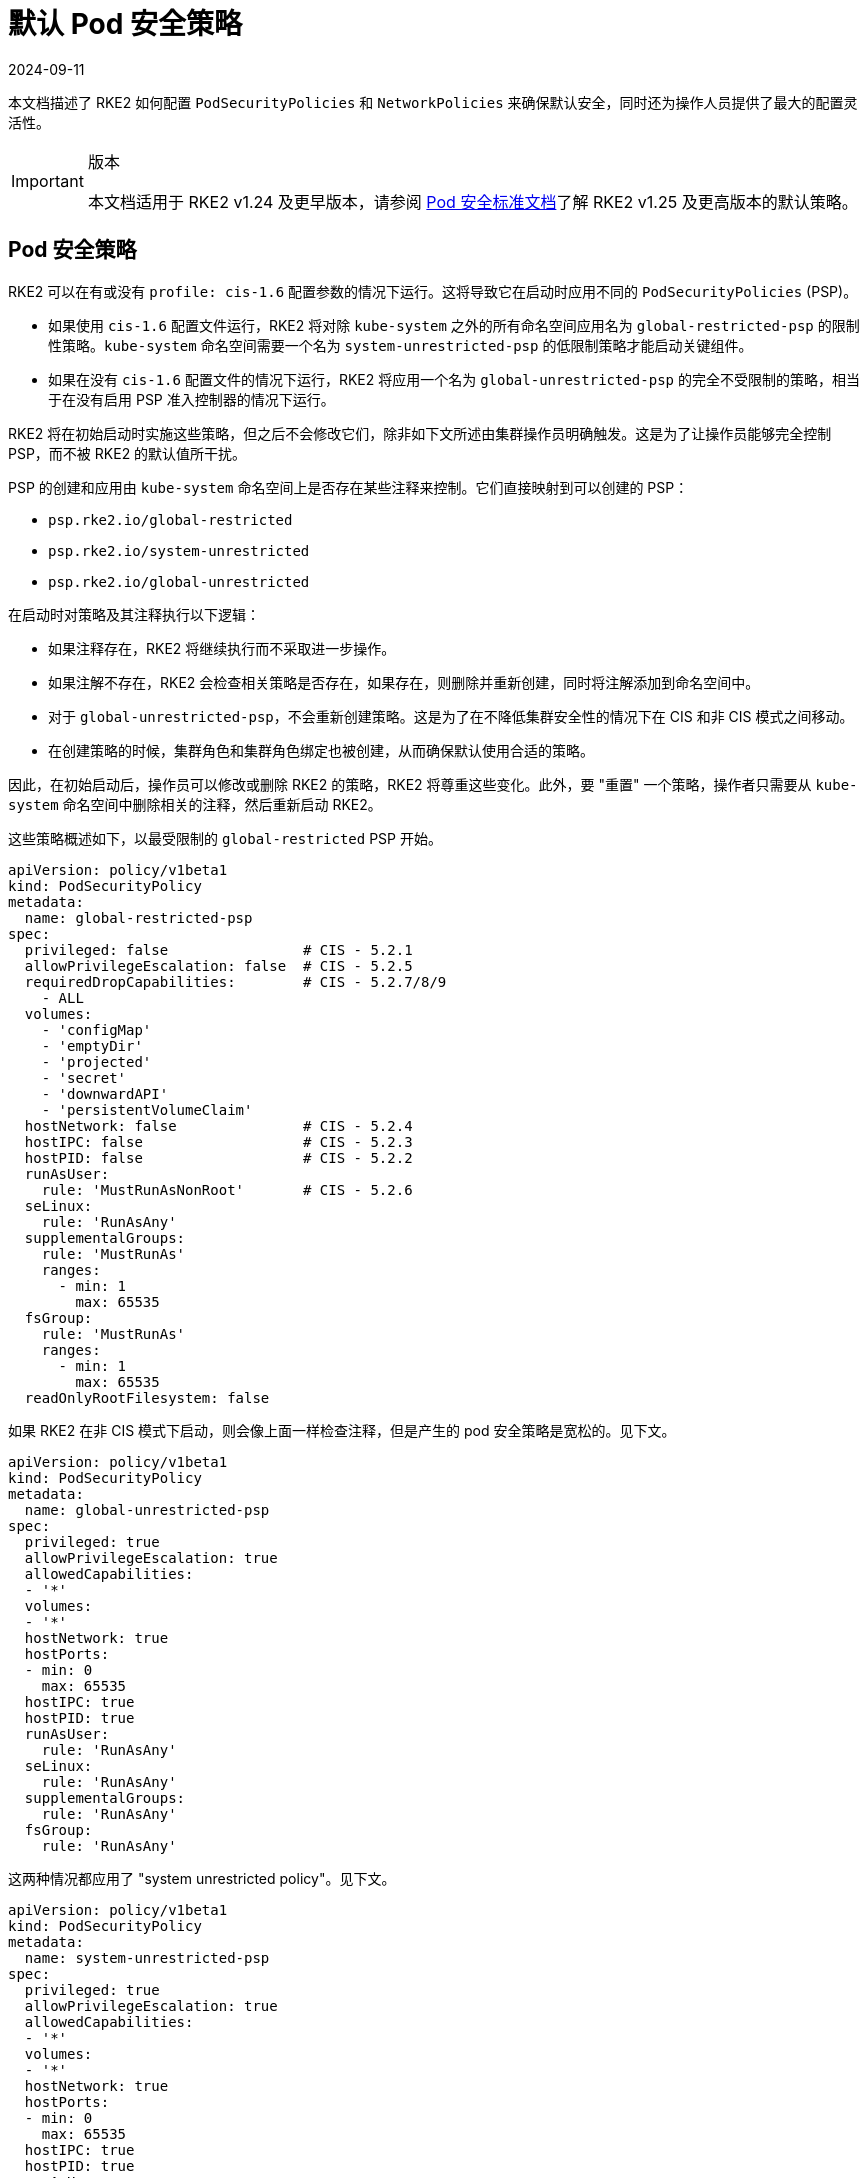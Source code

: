 = 默认 Pod 安全策略
:page-languages: [en, zh]
:revdate: 2024-09-11
:page-revdate: {revdate}

本文档描述了 RKE2 如何配置 `PodSecurityPolicies` 和 `NetworkPolicies` 来确保默认安全，同时还为操作人员提供了最大的配置灵活性。

[IMPORTANT]
.版本
====
本文档适用于 RKE2 v1.24 及更早版本，请参阅 xref:./pod_security_standards.adoc[Pod 安全标准文档]了解 RKE2 v1.25 及更高版本的默认策略。
====

== Pod 安全策略

RKE2 可以在有或没有 `profile: cis-1.6` 配置参数的情况下运行。这将导致它在启动时应用不同的 `PodSecurityPolicies` (PSP)。

* 如果使用 `cis-1.6` 配置文件运行，RKE2 将对除 `kube-system` 之外的所有命名空间应用名为 `global-restricted-psp` 的限制性策略。`kube-system` 命名空间需要一个名为 `system-unrestricted-psp` 的低限制策略才能启动关键组件。
* 如果在没有 `cis-1.6` 配置文件的情况下运行，RKE2 将应用一个名为 `global-unrestricted-psp` 的完全不受限制的策略，相当于在没有启用 PSP 准入控制器的情况下运行。

RKE2 将在初始启动时实施这些策略，但之后不会修改它们，除非如下文所述由集群操作员明确触发。这是为了让操作员能够完全控制 PSP，而不被 RKE2 的默认值所干扰。

PSP 的创建和应用由 `kube-system` 命名空间上是否存在某些注释来控制。它们直接映射到可以创建的 PSP：

* `psp.rke2.io/global-restricted`
* `psp.rke2.io/system-unrestricted`
* `psp.rke2.io/global-unrestricted`

在启动时对策略及其注释执行以下逻辑：

* 如果注释存在，RKE2 将继续执行而不采取进一步操作。
* 如果注解不存在，RKE2 会检查相关策略是否存在，如果存在，则删除并重新创建，同时将注解添加到命名空间中。
* 对于 `global-unrestricted-psp`，不会重新创建策略。这是为了在不降低集群安全性的情况下在 CIS 和非 CIS 模式之间移动。
* 在创建策略的时候，集群角色和集群角色绑定也被创建，从而确保默认使用合适的策略。

因此，在初始启动后，操作员可以修改或删除 RKE2 的策略，RKE2 将尊重这些变化。此外，要 "重置" 一个策略，操作者只需要从 `kube-system` 命名空间中删除相关的注释，然后重新启动 RKE2。

这些策略概述如下，以最受限制的 `global-restricted` PSP 开始。

[,yaml]
----
apiVersion: policy/v1beta1
kind: PodSecurityPolicy
metadata:
  name: global-restricted-psp
spec:
  privileged: false                # CIS - 5.2.1
  allowPrivilegeEscalation: false  # CIS - 5.2.5
  requiredDropCapabilities:        # CIS - 5.2.7/8/9
    - ALL
  volumes:
    - 'configMap'
    - 'emptyDir'
    - 'projected'
    - 'secret'
    - 'downwardAPI'
    - 'persistentVolumeClaim'
  hostNetwork: false               # CIS - 5.2.4
  hostIPC: false                   # CIS - 5.2.3
  hostPID: false                   # CIS - 5.2.2
  runAsUser:
    rule: 'MustRunAsNonRoot'       # CIS - 5.2.6
  seLinux:
    rule: 'RunAsAny'
  supplementalGroups:
    rule: 'MustRunAs'
    ranges:
      - min: 1
        max: 65535
  fsGroup:
    rule: 'MustRunAs'
    ranges:
      - min: 1
        max: 65535
  readOnlyRootFilesystem: false
----

如果 RKE2 在非 CIS 模式下启动，则会像上面一样检查注释，但是产生的 pod 安全策略是宽松的。见下文。

[,yaml]
----
apiVersion: policy/v1beta1
kind: PodSecurityPolicy
metadata:
  name: global-unrestricted-psp
spec:
  privileged: true
  allowPrivilegeEscalation: true
  allowedCapabilities:
  - '*'
  volumes:
  - '*'
  hostNetwork: true
  hostPorts:
  - min: 0
    max: 65535
  hostIPC: true
  hostPID: true
  runAsUser:
    rule: 'RunAsAny'
  seLinux:
    rule: 'RunAsAny'
  supplementalGroups:
    rule: 'RunAsAny'
  fsGroup:
    rule: 'RunAsAny'
----

这两种情况都应用了 "system unrestricted policy"。见下文。

[,yaml]
----
apiVersion: policy/v1beta1
kind: PodSecurityPolicy
metadata:
  name: system-unrestricted-psp
spec:
  privileged: true
  allowPrivilegeEscalation: true
  allowedCapabilities:
  - '*'
  volumes:
  - '*'
  hostNetwork: true
  hostPorts:
  - min: 0
    max: 65535
  hostIPC: true
  hostPID: true
  runAsUser:
    rule: 'RunAsAny'
  seLinux:
    rule: 'RunAsAny'
  supplementalGroups:
    rule: 'RunAsAny'
  fsGroup:
    rule: 'RunAsAny'
----

要查看系统上当前部署的 pod 安全策略，请运行以下命令：

[,bash]
----
kubectl get psp -A
----

== 网络策略

当 RKE2 使用 `profile: cis-1.6` 参数运行时，它会将两个网络策略应用到 `kube-system`、`kube-public` 和 `default` 命名空间并应用关联的注释。与 PSP 相同的逻辑将应用于这些策略和注释。开始时会检查每个命名空间的注解是否存在，如果存在，RKE2 不会执行任何操作。如果注释不存在，RKE2 将检查策略是否存在，如果存在，则重新创建它。

应用的第一个策略是将网络流量限制为仅命名空间本身。见下文。

[,yaml]
----
apiVersion: networking.k8s.io/v1
kind: NetworkPolicy
metadata:
  managedFields:
  - apiVersion: networking.k8s.io/v1
    fieldsType: FieldsV1
    fieldsV1:
      f:spec:
        f:ingress: {}
        f:policyTypes: {}
  name: default-network-policy
  namespace: default
spec:
  ingress:
  - from:
    - podSelector: {}
  podSelector: {}
  policyTypes:
  - Ingress
----

第二个策略应用到 `kube-system` 命名空间并允许 DNS 流量。见下文。

[,yaml]
----
apiVersion: networking.k8s.io/v1
kind: NetworkPolicy
metadata:
  managedFields:
  - apiVersion: networking.k8s.io/v1
    fieldsV1:
      f:spec:
        f:ingress: {}
        f:podSelector:
          f:matchLabels:
        f:policyTypes: {}
  name: default-network-dns-policy
  namespace: kube-system
spec:
  ingress:
  - ports:
    - port: 53
      protocol: TCP
    - port: 53
      protocol: UDP
  podSelector:
    matchLabels:
  policyTypes:
  - Ingress
----

RKE2 将 `default-network-policy` 策略和 `np.rke2.io` 注释应用于所有内置命名空间。`kube-system` 命名空间还获得了 `default-network-dns-policy` 策略和应用于它的 `np.rke2.io/dns` 注解。

要查看系统上当前部署的网络策略，请运行以下命令：

[,bash]
----
kubectl get networkpolicies -A
----
